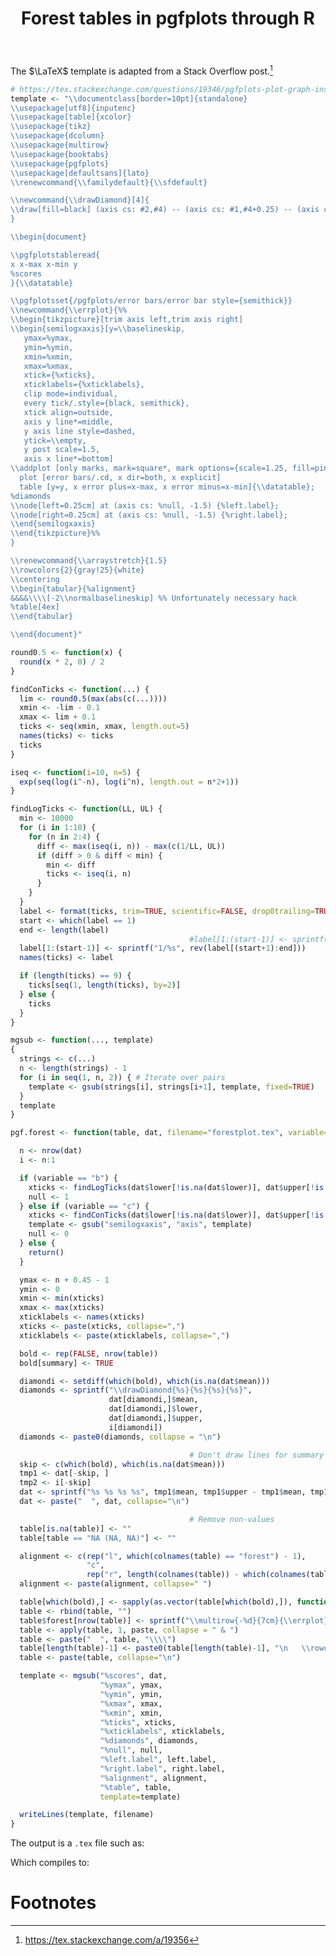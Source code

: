 #+HTML_HEAD: <link rel="stylesheet" type="text/css" href="../theme.css">

#+NAME: add-bars
#+BEGIN_SRC emacs-lisp :exports none :results output
  (load-file "../bars.el")
#+END_SRC
#+CALL: add-bars()

#+TITLE: Forest tables in pgfplots through R

The $\LaTeX$ template is adapted from a Stack Overflow post.[fn:1]

#+BEGIN_SRC R :exports code
  # https://tex.stackexchange.com/questions/19346/pgfplots-plot-graph-inside-table
  template <- "\\documentclass[border=10pt]{standalone}
  \\usepackage[utf8]{inputenc}
  \\usepackage[table]{xcolor}
  \\usepackage{tikz}
  \\usepackage{dcolumn}
  \\usepackage{multirow}
  \\usepackage{booktabs}
  \\usepackage{pgfplots}
  \\usepackage[defaultsans]{lato}
  \\renewcommand{\\familydefault}{\\sfdefault}

  \\newcommand{\\drawDiamond}[4]{
  \\draw[fill=black] (axis cs: #2,#4) -- (axis cs: #1,#4+0.25) -- (axis cs: #3,#4)-- (axis cs: #1,#4-0.25) -- (axis cs: #2,#4);
  }

  \\begin{document}

  \\pgfplotstableread{
  x x-max x-min y
  %scores
  }{\\datatable}

  \\pgfplotsset{/pgfplots/error bars/error bar style={semithick}}
  \\newcommand{\\errplot}{%%
  \\begin{tikzpicture}[trim axis left,trim axis right]
  \\begin{semilogxaxis}[y=\\baselineskip,
     ymax=%ymax,
     ymin=%ymin,
     xmin=%xmin,
     xmax=%xmax,
     xtick={%xticks},
     xticklabels={%xticklabels},
     clip mode=individual,
     every tick/.style={black, semithick},
     xtick align=outside,
     axis y line*=middle,
     y axis line style=dashed,
     ytick=\\empty,
     y post scale=1.5,
     axis x line*=bottom]
  \\addplot [only marks, mark=square*, mark options={scale=1.25, fill=pink}, color=black]
    plot [error bars/.cd, x dir=both, x explicit]
    table [y=y, x error plus=x-max, x error minus=x-min]{\\datatable};
  %diamonds
  \\node[left=0.25cm] at (axis cs: %null, -1.5) {%left.label};
  \\node[right=0.25cm] at (axis cs: %null, -1.5) {%right.label};
  \\end{semilogxaxis}
  \\end{tikzpicture}%%
  }

  \\renewcommand{\\arraystretch}{1.5}
  \\rowcolors{2}{gray!25}{white}
  \\centering                          
  \\begin{tabular}{%alignment}           
  &&&&\\\\[-2\\normalbaselineskip] %% Unfortunately necessary hack
  %table[4ex]
  \\end{tabular}

  \\end{document}"

  round0.5 <- function(x) {
    round(x * 2, 0) / 2
  }

  findConTicks <- function(...) {
    lim <- round0.5(max(abs(c(...))))
    xmin <- -lim - 0.1
    xmax <- lim + 0.1
    ticks <- seq(xmin, xmax, length.out=5)
    names(ticks) <- ticks
    ticks
  }

  iseq <- function(i=10, n=5) {
    exp(seq(log(i^-n), log(i^n), length.out = n*2+1))
  }

  findLogTicks <- function(LL, UL) {
    min <- 10000
    for (i in 1:10) {
      for (n in 2:4) {
        diff <- max(iseq(i, n)) - max(c(1/LL, UL))
        if (diff > 0 & diff < min) {
          min <- diff
          ticks <- iseq(i, n)
        }
      }
    }
    label <- format(ticks, trim=TRUE, scientific=FALSE, drop0trailing=TRUE)
    start <- which(label == 1)
    end <- length(label)
                                          #label[1:(start-1)] <- sprintf("$\\frac{1}{%s}$", rev(label[(start+1):end]))
    label[1:(start-1)] <- sprintf("1/%s", rev(label[(start+1):end]))
    names(ticks) <- label

    if (length(ticks) == 9) {
      ticks[seq(1, length(ticks), by=2)]
    } else {
      ticks
    }
  }

  mgsub <- function(..., template)
  {
    strings <- c(...)
    n <- length(strings) - 1
    for (i in seq(1, n, 2)) { # Iterate over pairs
      template <- gsub(strings[i], strings[i+1], template, fixed=TRUE)
    }
    template
  }

  pgf.forest <- function(table, dat, filename="forestplot.tex", variable="b", summary=FALSE, left.label="", right.label="") {

    n <- nrow(dat)
    i <- n:1

    if (variable == "b") {
      xticks <- findLogTicks(dat$lower[!is.na(dat$lower)], dat$upper[!is.na(dat$lower)])
      null <- 1
    } else if (variable == "c") {
      xticks <- findConTicks(dat$lower[!is.na(dat$lower)], dat$upper[!is.na(dat$lower)])
      template <- gsub("semilogxaxis", "axis", template)
      null <- 0
    } else {
      return()
    }

    ymax <- n + 0.45 - 1
    ymin <- 0
    xmin <- min(xticks)
    xmax <- max(xticks)
    xticklabels <- names(xticks)
    xticks <- paste(xticks, collapse=",")
    xticklabels <- paste(xticklabels, collapse=",")

    bold <- rep(FALSE, nrow(table))
    bold[summary] <- TRUE

    diamondi <- setdiff(which(bold), which(is.na(dat$mean)))
    diamonds <- sprintf("\\drawDiamond{%s}{%s}{%s}{%s}",
                        dat[diamondi,]$mean,
                        dat[diamondi,]$lower,
                        dat[diamondi,]$upper,
                        i[diamondi])
    diamonds <- paste0(diamonds, collapse = "\n")

                                          # Don't draw lines for summary rows
    skip <- c(which(bold), which(is.na(dat$mean)))
    tmp1 <- dat[-skip, ]
    tmp2 <- i[-skip]
    dat <- sprintf("%s %s %s %s", tmp1$mean, tmp1$upper - tmp1$mean, tmp1$mean - tmp1$lower, tmp2)
    dat <- paste("  ", dat, collapse="\n")

                                          # Remove non-values
    table[is.na(table)] <- ""
    table[table == "NA (NA, NA)"] <- ""

    alignment <- c(rep("l", which(colnames(table) == "forest") - 1),
                   "c",
                   rep("r", length(colnames(table)) - which(colnames(table) == "forest")))
    alignment <- paste(alignment, collapse=" ")

    table[which(bold),] <- sapply(as.vector(table[which(bold),]), function(i) sprintf("\\textbf{%s}", i))
    table <- rbind(table, "")
    table$forest[nrow(table)] <- sprintf("\\multirow{-%d}{7cm}{\\errplot}", n)
    table <- apply(table, 1, paste, collapse = " & ")
    table <- paste("  ", table, "\\\\")
    table[length(table)-1] <- paste0(table[length(table)-1], "\n   \\rowcolor{white}")
    table <- paste(table, collapse="\n")

    template <- mgsub("%scores", dat,
                      "%ymax", ymax,
                      "%ymin", ymin,
                      "%xmax", xmax,
                      "%xmin", xmin,
                      "%ticks", xticks,
                      "%xticklabels", xticklabels,
                      "%diamonds", diamonds,
                      "%null", null,
                      "%left.label", left.label,
                      "%right.label", right.label,
                      "%alignment", alignment,
                      "%table", table,
                      template=template)

    writeLines(template, filename)
  }
#+END_SRC

The output is a ~.tex~ file such as:

#+BEGIN_SRC R :exports results :results output
  # https://tex.stackexchange.com/questions/19346/pgfplots-plot-graph-inside-table
  template <- "\\documentclass[border=10pt]{standalone}
  \\usepackage[utf8]{inputenc}
  \\usepackage[table]{xcolor}
  \\usepackage{tikz}
  \\usepackage{dcolumn}
  \\usepackage{multirow}
  \\usepackage{booktabs}
  \\usepackage{pgfplots}
  \\usepackage[defaultsans]{lato}
  \\renewcommand{\\familydefault}{\\sfdefault}

  \\newcommand{\\drawDiamond}[4]{
  \\draw[fill=black] (axis cs: #2,#4) -- (axis cs: #1,#4+0.25) -- (axis cs: #3,#4)-- (axis cs: #1,#4-0.25) -- (axis cs: #2,#4);
  }

  \\begin{document}

  \\pgfplotstableread{
  x x-max x-min y
  %scores
  }{\\datatable}

  \\pgfplotsset{/pgfplots/error bars/error bar style={semithick}}
  \\newcommand{\\errplot}{%%
  \\begin{tikzpicture}[trim axis left,trim axis right]
  \\begin{semilogxaxis}[y=\\baselineskip,
     ymax=%ymax,
     ymin=%ymin,
     xmin=%xmin,
     xmax=%xmax,
     xtick={%xticks},
     xticklabels={%xticklabels},
     clip mode=individual,
     every tick/.style={black, semithick},
     xtick align=outside,
     axis y line*=middle,
     y axis line style=dashed,
     ytick=\\empty,
     y post scale=1.5,
     axis x line*=bottom]
  \\addplot [only marks, mark=square*, mark options={scale=1.25, fill=pink}, color=black]
    plot [error bars/.cd, x dir=both, x explicit]
    table [y=y, x error plus=x-max, x error minus=x-min]{\\datatable};
  %diamonds
  \\node[left=0.25cm] at (axis cs: %null, -1.5) {%left.label};
  \\node[right=0.25cm] at (axis cs: %null, -1.5) {%right.label};
  \\end{semilogxaxis}
  \\end{tikzpicture}%%
  }

  \\renewcommand{\\arraystretch}{1.5}
  \\rowcolors{2}{gray!25}{white}
  \\centering                          
  \\begin{tabular}{%alignment}           
  &&&&\\\\[-2\\normalbaselineskip] %% Unfortunately necessary hack
  %table[4ex]
  \\end{tabular}

  \\end{document}"

  round0.5 <- function(x) {
    round(x * 2, 0) / 2
  }

  findConTicks <- function(...) {
    lim <- round0.5(max(abs(c(...))))
    xmin <- -lim - 0.1
    xmax <- lim + 0.1
    ticks <- seq(xmin, xmax, length.out=5)
    names(ticks) <- ticks
    ticks
  }

  iseq <- function(i=10, n=5) {
    exp(seq(log(i^-n), log(i^n), length.out = n*2+1))
  }

  findLogTicks <- function(LL, UL) {
    min <- 10000
    for (i in 1:10) {
      for (n in 2:4) {
        diff <- max(iseq(i, n)) - max(c(1/LL, UL))
        if (diff > 0 & diff < min) {
          min <- diff
          ticks <- iseq(i, n)
        }
      }
    }
    label <- format(ticks, trim=TRUE, scientific=FALSE, drop0trailing=TRUE)
    start <- which(label == 1)
    end <- length(label)
                                          #label[1:(start-1)] <- sprintf("$\\frac{1}{%s}$", rev(label[(start+1):end]))
    label[1:(start-1)] <- sprintf("1/%s", rev(label[(start+1):end]))
    names(ticks) <- label

    if (length(ticks) == 9) {
      ticks[seq(1, length(ticks), by=2)]
    } else {
      ticks
    }
  }

  mgsub <- function(..., template)
  {
    strings <- c(...)
    n <- length(strings) - 1
    for (i in seq(1, n, 2)) { # Iterate over pairs
      template <- gsub(strings[i], strings[i+1], template, fixed=TRUE)
    }
    template
  }

  pgf.forest <- function(table, dat, filename="forestplot.tex", variable="b", summary=FALSE, left.label="", right.label="") {

    n <- nrow(dat)
    i <- n:1

    if (variable == "b") {
      xticks <- findLogTicks(dat$lower[!is.na(dat$lower)], dat$upper[!is.na(dat$lower)])
      null <- 1
    } else if (variable == "c") {
      xticks <- findConTicks(dat$lower[!is.na(dat$lower)], dat$upper[!is.na(dat$lower)])
      template <- gsub("semilogxaxis", "axis", template)
      null <- 0
    } else {
      return()
    }

    ymax <- n + 0.45 - 1
    ymin <- 0
    xmin <- min(xticks)
    xmax <- max(xticks)
    xticklabels <- names(xticks)
    xticks <- paste(xticks, collapse=",")
    xticklabels <- paste(xticklabels, collapse=",")

    bold <- rep(FALSE, nrow(table))
    bold[summary] <- TRUE

    diamondi <- setdiff(which(bold), which(is.na(dat$mean)))
    diamonds <- sprintf("\\drawDiamond{%s}{%s}{%s}{%s}",
                        dat[diamondi,]$mean,
                        dat[diamondi,]$lower,
                        dat[diamondi,]$upper,
                        i[diamondi])
    diamonds <- paste0(diamonds, collapse = "\n")

                                          # Don't draw lines for summary rows
    skip <- c(which(bold), which(is.na(dat$mean)))
    tmp1 <- dat[-skip, ]
    tmp2 <- i[-skip]
    dat <- sprintf("%s %s %s %s", tmp1$mean, tmp1$upper - tmp1$mean, tmp1$mean - tmp1$lower, tmp2)
    dat <- paste("  ", dat, collapse="\n")

                                          # Remove non-values
    table[is.na(table)] <- ""
    table[table == "NA (NA, NA)"] <- ""

    alignment <- c(rep("l", which(colnames(table) == "forest") - 1),
                   "c",
                   rep("r", length(colnames(table)) - which(colnames(table) == "forest")))
    alignment <- paste(alignment, collapse=" ")

    table[which(bold),] <- sapply(as.vector(table[which(bold),]), function(i) sprintf("\\textbf{%s}", i))
    table <- rbind(table, "")
    table$forest[nrow(table)] <- sprintf("\\multirow{-%d}{7cm}{\\errplot}", n)
    table <- apply(table, 1, paste, collapse = " & ")
    table <- paste("  ", table, "\\\\")
    table[length(table)-1] <- paste0(table[length(table)-1], "\n   \\rowcolor{white}")
    table <- paste(table, collapse="\n")

    template <- mgsub("%scores", dat,
                      "%ymax", ymax,
                      "%ymin", ymin,
                      "%xmax", xmax,
                      "%xmin", xmin,
                      "%ticks", xticks,
                      "%xticklabels", xticklabels,
                      "%diamonds", diamonds,
                      "%null", null,
                      "%left.label", left.label,
                      "%right.label", right.label,
                      "%alignment", alignment,
                      "%table", table,
                      template=template)

    cat(template)
  }

  study <- c("Author (Year)", "Onen (2000)", "Marcus (2001)", "Girkin (2006)", "Roberts (2009)", "Khandgave (2013)", "Bilgin (2014)", "Summary")
  re <- c("Treatment", "58/212", "2/37", "7/667", "9/52", "4/40", "10/24", "90/1032")
  rc <- c("Control", "38/218", "1/30", "32/6667", "7/60", "1/40", "3/24", "83/7039")

  OR <- c(1.73, 1.66, 2.20, 1.58, 4.33, 5, 1.96)
  LL <- c(1.09, 0.14, 0.97, 0.55, 0.46, 1.17, 1.37)
  UL <- c(2.74, 19.21, 5, 4.6, 40.61, 21.46, 2.80)

  weight <- c("Weight (\\%)", 65.3, 2.4, 13.5, 12.6, 2.1, 4.1, 100)

  estimate <- sprintf("%.02f (%.02f, %.02f)", OR, LL, UL)
  estimate <- c("OR (95\\% CI)", estimate)

  table <- data.frame(study ,re, rc, weight, estimate)

  OR <- c(NA, OR)
  LL <- c(NA, LL)
  UL <- c(NA, UL)

  table <- data.frame(study, re, rc, forest="", weight, estimate, stringsAsFactors=FALSE)
  dat <- data.frame(mean=OR, lower=LL, upper=UL)

  pgf.forest(table, dat, filename="~/blah.tex", variable="b", summary=c(1, 8), left.label="Favors treatment", right.label="Favors control")
#+END_SRC

#+RESULTS:

Which compiles to:

[[./img/pgf_forest.svg]]

* Footnotes

[fn:1] https://tex.stackexchange.com/a/19356

